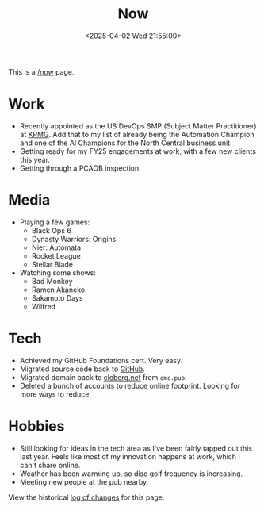 #+title: Now
#+slug: index
#+date: <2025-04-02 Wed 21:55:00>

This is a [[https://nownownow.com/about][/now]] page.

* Work

- Recently appointed as the US DevOps SMP (Subject Matter Practitioner) at [[https://kpmg.com/us/en.html][KPMG]].
  Add that to my list of already being the Automation Champion and one of the AI
  Champions for the North Central business unit.
- Getting ready for my FY25 engagements at work, with a few new clients this
  year.
- Getting through a PCAOB inspection.

* Media

- Playing a few games:
  - Black Ops 6
  - Dynasty Warriors: Origins
  - Nier: Automata
  - Rocket League
  - Stellar Blade
- Watching some shows:
  - Bad Monkey
  - Ramen Akaneko
  - Sakamoto Days
  - Wilfred

* Tech

- Achieved my GitHub Foundations cert. Very easy.
- Migrated source code back to [[https://github.com/ccleberg][GitHub]].
- Migrated domain back to [[https://cleberg.net][cleberg.net]] from =cmc.pub=.
- Deleted a bunch of accounts to reduce online footprint. Looking for more ways
  to reduce.

* Hobbies

- Still looking for ideas in the tech area as I've been fairly tapped out this
  last year. Feels like most of my innovation happens at work, which I can't
  share online.
- Weather has been warming up, so disc golf frequency is increasing.
- Meeting new people at the pub nearby.

View the historical [[https://github.com/ccleberg/cleberg.net/commits/main/content/now/index.org][log of changes]] for this page.
